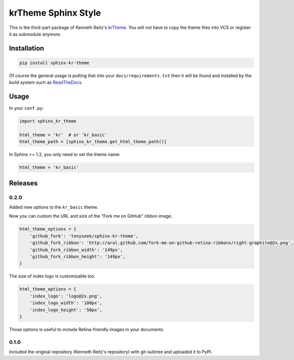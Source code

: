 
krTheme Sphinx Style
====================

This is the third-part package of Kenneth Reitz's krTheme_. You will not have
to copy the theme files into VCS or register it as submodule anymore.

Installation
------------

.. code-block:: sh

    pip install sphinx-kr-theme

Of course the general usage is putting that into your ``docs/requirements.txt``
then it will be found and installed by the build system such as ReadTheDocs_.

Usage
-----

In your ``conf.py``:

.. code-block:: python

    import sphinx_kr_theme

    html_theme = 'kr'  # or 'kr_basic'
    html_theme_path = [sphinx_kr_theme.get_html_theme_path()]

In Sphinx >= 1.2, you only need to set the theme name:

.. code-block:: python

    html_theme = 'kr_basic'


.. _krTheme: https://github.com/kennethreitz/kr-sphinx-themes
.. _ReadTheDocs: https://readthedocs.org


Releases
--------

0.2.0
~~~~~

Added new options to the ``kr_basic`` theme.

Now you can custom the URL and size of the "Fork me on GitHub" ribbon image.

.. code-block:: python

    html_theme_options = {
        'github_fork': 'tonyseek/sphinx-kr-theme',
        'github_fork_ribbon': 'http://aral.github.com/fork-me-on-github-retina-ribbons/right-graphite@2x.png',
        'github_fork_ribbon_width': '149px',
        'github_fork_ribbon_height': '149px',
    }

The size of index logo is customizable too.

.. code-block:: python

    html_theme_options = {
        'index_logo': 'logo@2x.png',
        'index_logo_width': '180px',
        'index_logo_height': '50px',
    }

Those options is useful to include Retina-friendly images in your documents.

0.1.0
~~~~~

Included the original repository (Kenneth Reitz's repository) with git-subtree
and uploaded it to PyPI.

.. |Build Status| image:: https://travis-ci.org/tonyseek/sphinx-kr-theme.svg?branch=master,develop
   :target: https://travis-ci.org/tonyseek/sphinx-kr-theme
   :alt: Build Status
.. |Wheel Status| image:: https://pypip.in/wheel/sphinx-kr-theme/badge.svg?style=flat
   :target: https://pypi.python.org/pypi/sphinx-kr-theme
   :alt: Wheel Status
.. |PyPI Version| image:: https://img.shields.io/pypi/v/sphinx-kr-theme.svg?style=flat
   :target: https://pypi.python.org/pypi/sphinx-kr-theme
   :alt: PyPI Version
.. |PyPI Downloads| image:: https://img.shields.io/pypi/dm/sphinx-kr-theme.svg?style=flat
   :target: https://pypi.python.org/pypi/sphinx-kr-theme
   :alt: Downloads


